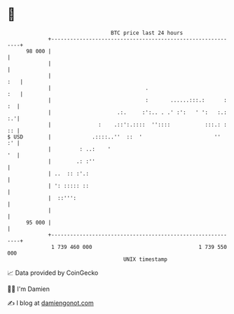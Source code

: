 * 👋

#+begin_example
                                    BTC price last 24 hours                    
                +------------------------------------------------------------+ 
         98 000 |                                                            | 
                |                                                            | 
                |                                                        :   | 
                |                              .                         :   | 
                |                              :       ......:::.:      : :  | 
                |                     .:.     :':.. . .' :':   ' ':   :.: :.'| 
                |               :    .::':.::::  ''::::           :::.: : :: | 
   $ USD        |             .::::..''  ::  '                       ''   :' | 
                |         : ..:    '                                      '  | 
                |        .: :''                                              | 
                | ..  :: :'.:                                                | 
                | ': ::::: ::                                                | 
                |  ::''':                                                    | 
                |                                                            | 
         95 000 |                                                            | 
                +------------------------------------------------------------+ 
                 1 739 460 000                                  1 739 550 000  
                                        UNIX timestamp                         
#+end_example
📈 Data provided by CoinGecko

🧑‍💻 I'm Damien

✍️ I blog at [[https://www.damiengonot.com][damiengonot.com]]
